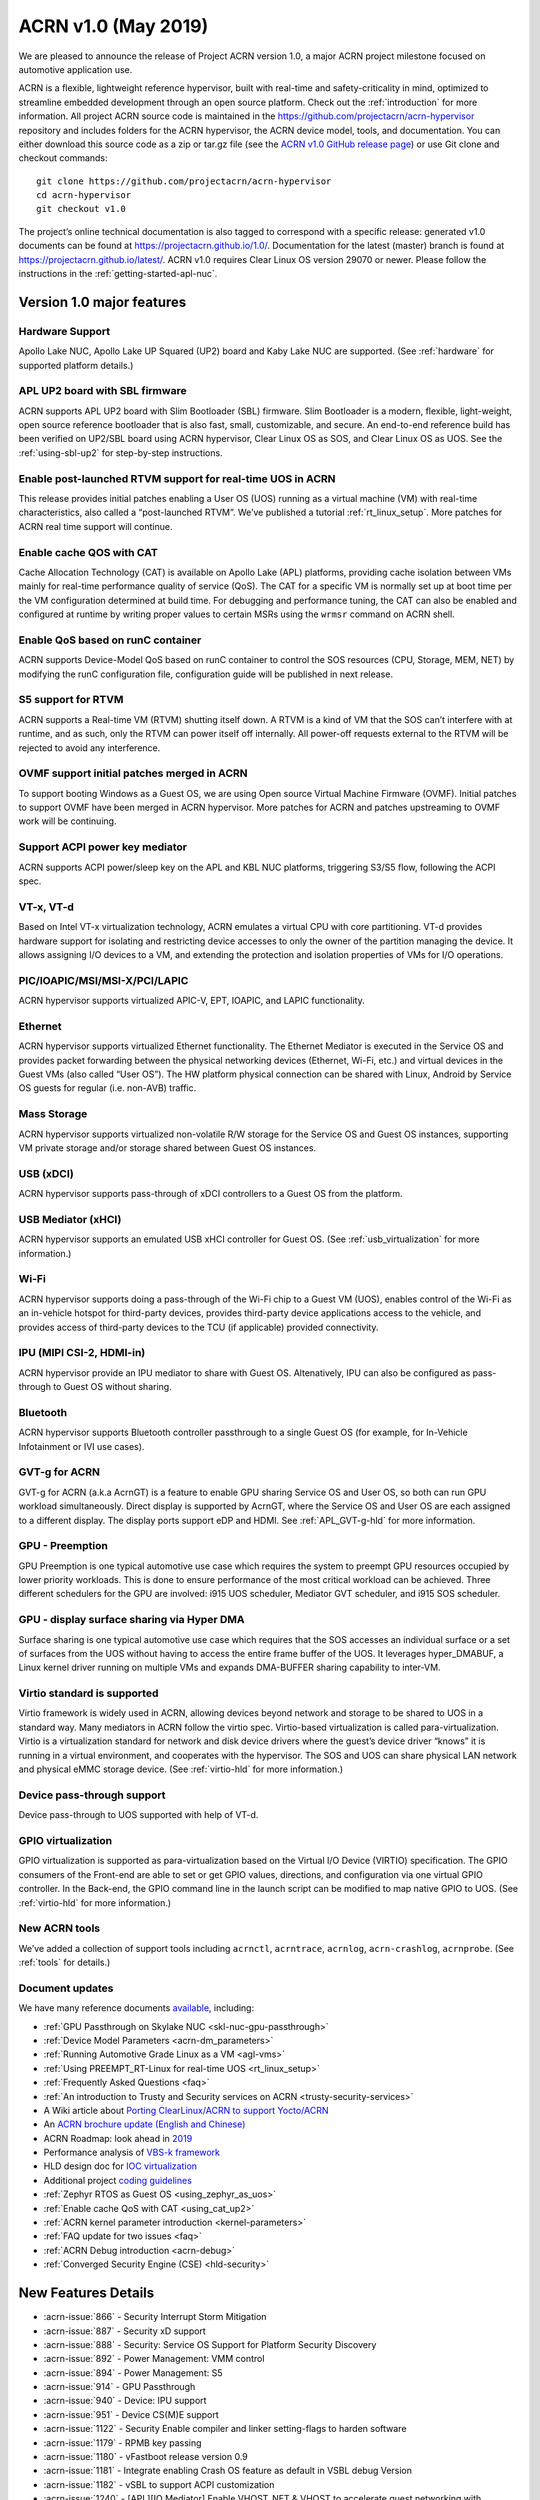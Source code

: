 .. _release_notes_1.0:

ACRN v1.0 (May 2019)
####################

We are pleased to announce the release of Project ACRN version 1.0,
a major ACRN project milestone focused on automotive application use.

ACRN is a flexible, lightweight reference hypervisor, built with
real-time and safety-criticality in mind, optimized to streamline embedded 
development through an open source platform. Check out the :ref:`introduction` for more information.
All project ACRN source code is maintained in the https://github.com/projectacrn/acrn-hypervisor 
repository and includes folders for the ACRN hypervisor, the ACRN device 
model, tools, and documentation. You can either download this source code as
a zip or tar.gz file (see the `ACRN v1.0 GitHub release page
<https://github.com/projectacrn/acrn-hypervisor/releases/tag/v1.0>`_)
or use Git clone and checkout commands::

   git clone https://github.com/projectacrn/acrn-hypervisor
   cd acrn-hypervisor
   git checkout v1.0

The project’s online technical documentation is also tagged to correspond 
with a specific release: generated v1.0 documents can be found at https://projectacrn.github.io/1.0/. 
Documentation for the latest (master) branch is found at https://projectacrn.github.io/latest/.
ACRN v1.0 requires Clear Linux OS version 29070 or newer. Please follow the 
instructions in the :ref:`getting-started-apl-nuc`.

Version 1.0 major features
**************************

Hardware Support
================
Apollo Lake NUC, Apollo Lake UP Squared (UP2) board and
Kaby Lake NUC are supported. (See :ref:`hardware` for supported platform details.)

APL UP2 board with SBL firmware
===============================
ACRN supports APL UP2 board with Slim Bootloader (SBL) firmware.
Slim Bootloader is a modern, flexible, light-weight,
open source reference bootloader that is also  fast, small,
customizable, and secure. An end-to-end reference build has been verified 
on UP2/SBL board using ACRN hypervisor, Clear Linux OS as SOS, and Clear
Linux OS as UOS. See the :ref:`using-sbl-up2` for step-by-step instructions.

Enable post-launched RTVM support for real-time UOS in ACRN
===========================================================
This release provides initial patches enabling a User OS (UOS) running as a
virtual machine (VM) with real-time characteristics,
also called a “post-launched RTVM”. We’ve published a tutorial
:ref:`rt_linux_setup`. More patches for ACRN real time support will continue.

Enable cache QOS with CAT
=========================
Cache Allocation Technology (CAT) is available on Apollo Lake (APL) platforms,
providing cache isolation between VMs mainly for real-time performance quality
of service (QoS). The CAT for a specific VM is normally set up at boot time per
the VM configuration determined at build time. For debugging and performance
tuning, the CAT can also be enabled and configured at runtime by writing proper
values to certain MSRs using the ``wrmsr`` command on ACRN shell.

Enable QoS based on runC container
==================================
ACRN supports Device-Model QoS based on runC container to control 
the SOS resources (CPU, Storage, MEM, NET) by modifying the runC configuration file,
configuration guide will be published in next release.

S5 support for RTVM
===================
ACRN supports a Real-time VM (RTVM) shutting itself down. A RTVM is a kind
of VM that the SOS can’t interfere with at runtime, and as such, only the
RTVM can power itself off internally. All power-off requests external to the
RTVM will be rejected to avoid any interference.

OVMF support initial patches merged in ACRN
===========================================
To support booting Windows as a Guest OS, we are using
Open source Virtual Machine Firmware (OVMF). Initial
patches to support OVMF have been merged in ACRN hypervisor. More patches for
ACRN and patches upstreaming to OVMF work will be continuing.

Support ACPI power key mediator
===============================
ACRN supports ACPI power/sleep key on the APL and KBL NUC platforms, triggering
S3/S5 flow, following the ACPI spec.

VT-x, VT-d
==========
Based on Intel VT-x virtualization technology, ACRN emulates a virtual CPU 
with core partitioning. VT-d provides hardware support
for isolating and restricting device accesses to only the owner of the 
partition managing the device. It allows assigning I/O devices to a VM, 
and extending the protection and isolation properties of VMs for 
I/O operations.

PIC/IOAPIC/MSI/MSI-X/PCI/LAPIC
==============================
ACRN hypervisor supports virtualized APIC-V, EPT, IOAPIC, and LAPIC functionality.

Ethernet
========
ACRN hypervisor supports virtualized Ethernet functionality. The Ethernet 
Mediator is executed in the Service OS and provides packet forwarding between 
the physical networking devices (Ethernet, Wi-Fi, etc.) and virtual devices in
the Guest VMs (also called “User OS”). The HW platform physical connection can be shared
with Linux, Android by Service OS guests for regular (i.e. non-AVB) traffic.

Mass Storage
============
ACRN hypervisor supports virtualized non-volatile R/W storage for the Service 
OS and Guest OS instances, supporting VM private storage and/or storage shared 
between Guest OS instances.

USB (xDCI)
==========
ACRN hypervisor supports pass-through of xDCI 
controllers to a Guest OS from the platform.

USB Mediator (xHCI)
===================
ACRN hypervisor supports an emulated USB xHCI controller for Guest OS.
(See :ref:`usb_virtualization` for more information.)

Wi-Fi
=====
ACRN hypervisor supports doing a pass-through of the Wi-Fi chip to
a Guest VM (UOS), enables control of the Wi-Fi as an in-vehicle hotspot for third-party
devices, provides third-party device applications access to the vehicle, and
provides access of third-party devices to the TCU (if applicable) provided connectivity.

IPU (MIPI CSI-2, HDMI-in)
=========================
ACRN hypervisor provide an IPU mediator to share with Guest OS. Altenatively, IPU
can also be configured as pass-through to Guest OS without sharing.

Bluetooth
=========
ACRN hypervisor supports Bluetooth controller passthrough to a single Guest
OS (for example, for In-Vehicle Infotainment or IVI use cases).

GVT-g for ACRN
==============
GVT-g for ACRN (a.k.a AcrnGT) is a feature to enable GPU sharing Service OS 
and User OS, so both can run GPU workload simultaneously. Direct display is 
supported by AcrnGT, where the Service OS and User OS are each assigned to 
a different display. The display ports support eDP and HDMI. See :ref:`APL_GVT-g-hld`
for more information.

GPU - Preemption
================
GPU Preemption is one typical automotive use case which requires the system 
to preempt GPU resources occupied by lower priority workloads. This is done 
to ensure performance of the most critical workload can be achieved. Three 
different schedulers for the GPU are involved: i915 UOS scheduler, Mediator 
GVT scheduler, and i915 SOS scheduler.

GPU - display surface sharing via Hyper DMA
===========================================
Surface sharing is one typical automotive use case which requires that the 
SOS accesses an individual surface or a set of surfaces from the UOS without 
having to access the entire frame buffer of the UOS. It leverages hyper_DMABUF,
a Linux kernel driver running on multiple VMs and expands DMA-BUFFER sharing
capability to inter-VM.

Virtio standard is supported
============================
Virtio framework is widely used in ACRN, allowing devices beyond network and
storage to be shared to UOS in a standard way. Many mediators in ACRN follow
the virtio spec. Virtio-based virtualization is called para-virtualization.
Virtio is a virtualization standard for network and disk device drivers where 
the guest’s device driver “knows” it is running in a virtual environment, and 
cooperates with the hypervisor. The SOS and UOS can share physical LAN network 
and physical eMMC storage device. (See :ref:`virtio-hld` for more information.)

Device pass-through support
===========================
Device pass-through to UOS supported with help of VT-d.

GPIO virtualization
===================
GPIO virtualization is supported as para-virtualization based on the Virtual 
I/O Device (VIRTIO) specification. The GPIO consumers of the Front-end are able
to set or get GPIO values, directions, and configuration via one virtual GPIO 
controller. In the Back-end, the GPIO command line in the launch script can be 
modified to map native GPIO to UOS. (See :ref:`virtio-hld` for more information.)

New ACRN tools
==============
We’ve added a collection of support tools including ``acrnctl``, ``acrntrace``, ``acrnlog``,
``acrn-crashlog``, ``acrnprobe``. (See :ref:`tools` for details.)

Document updates
================
We have many reference documents `available
<https://projectacrn.github.io>`_, including:

* :ref:`GPU Passthrough on Skylake NUC <skl-nuc-gpu-passthrough>`
* :ref:`Device Model Parameters <acrn-dm_parameters>`
* :ref:`Running Automotive Grade Linux as a VM <agl-vms>`
* :ref:`Using PREEMPT_RT-Linux for real-time UOS <rt_linux_setup>`
* :ref:`Frequently Asked Questions <faq>`
* :ref:`An introduction to Trusty and Security services on ACRN <trusty-security-services>`
* A Wiki article about `Porting ClearLinux/ACRN to support Yocto/ACRN
  <https://github.com/projectacrn/acrn-hypervisor/wiki/Yocto-based-Service-OS-(SOS)-and-User-OS-(UOS)-on-ACRN>`_
* An `ACRN brochure update (English and Chinese)
  <https://projectacrn.org/#code-docs>`_
* ACRN Roadmap: look ahead in `2019
  <https://projectacrn.org/wp-content/uploads/sites/59/2019/02/ACRN-Rodamap-2019.pdf>`_
* Performance analysis of `VBS-k framework
  <https://projectacrn.github.io/latest/developer-guides/VBSK-analysis.html>`_
* HLD design doc for `IOC virtualization
  <https://projectacrn.github.io/latest/developer-guides/hld/hld-APL_GVT-g.html?highlight=hld>`_
* Additional project `coding guidelines
  <coding_guidelines.html>`_
* :ref:`Zephyr RTOS as Guest OS <using_zephyr_as_uos>`
* :ref:`Enable cache QoS with CAT <using_cat_up2>`
* :ref:`ACRN kernel parameter introduction <kernel-parameters>`
* :ref:`FAQ update for two issues <faq>`
* :ref:`ACRN Debug introduction <acrn-debug>`
* :ref:`Converged Security Engine (CSE) <hld-security>`

New Features Details
********************

- :acrn-issue:`866` - Security Interrupt Storm Mitigation
- :acrn-issue:`887` - Security xD support
- :acrn-issue:`888` - Security: Service OS Support for Platform Security Discovery
- :acrn-issue:`892` - Power Management: VMM control
- :acrn-issue:`894` - Power Management: S5
- :acrn-issue:`914` - GPU Passthrough
- :acrn-issue:`940` - Device: IPU support
- :acrn-issue:`951` - Device CS(M)E support
- :acrn-issue:`1122` - Security Enable compiler and linker setting-flags to harden software
- :acrn-issue:`1179` - RPMB key passing
- :acrn-issue:`1180` - vFastboot release version 0.9
- :acrn-issue:`1181` - Integrate enabling Crash OS feature as default in VSBL debug Version
- :acrn-issue:`1182` - vSBL to support ACPI customization
- :acrn-issue:`1240` - [APL][IO Mediator] Enable VHOST_NET & VHOST to accelerate guest networking with virtio_net.
- :acrn-issue:`1284` - [DeviceModel]Enable NHLT table in DM for audio passthrough
- :acrn-issue:`1329` - ioeventfd and irqfd implementation to support vhost on ACRN
- :acrn-issue:`1343` - Enable -Werror for ACRN hypervisor
- :acrn-issue:`1409` - Add support for profiling [sep/socwatch tools]
- :acrn-issue:`1455` - x2apic support for acrn
- :acrn-issue:`1498` - add watchdog MSI and INTR support in DM
- :acrn-issue:`1536` - dm: add virtio_mei mediator
- :acrn-issue:`1544` - dm: rpmb: Support RPMB mode config from launch.sh
- :acrn-issue:`1568` - Implement PCI emulation functionality in HV for UOS passthrough devices and SOS MSI/MSI-X remapping
- :acrn-issue:`1626` - support x2APIC mode for ACRN guests
- :acrn-issue:`1672` - L1TF mitigation
- :acrn-issue:`1701` - MISRA C compliance Naming Convention
- :acrn-issue:`1711` - msix.c use MMIO read/write APIs to access MMIO registers
- :acrn-issue:`1812` - export kdf_sha256 interface from crypto lib
- :acrn-issue:`1815` - improve emulation of I/O port CF9
- :acrn-issue:`1824` - implement “wbinvd” emulation
- :acrn-issue:`1832` - Add OVMF booting support for booting as an alternative to vSBL.
- :acrn-issue:`1882` - Extend the SOS CMA range from 64M to 128M
- :acrn-issue:`1915` - Enable Audio Mediator
- :acrn-issue:`1953` - Add cmdline option to disable/enable vhm module for guest
- :acrn-issue:`1995` - Support SBL firmware as boot loader on Apollo Lake UP2.
- :acrn-issue:`2011` - support DISCARD command for virtio-blk
- :acrn-issue:`2020` - DM: Enable QoS in ACRN, based on runC container
- :acrn-issue:`2056` - Enable SMAP in hypervisor
- :acrn-issue:`2170` - For UEFI based hardware platforms, one Clear Linux OS E2E build binary can be used for all platform’s installation
- :acrn-issue:`2176` - Fix RTC issues in ACPI
- :acrn-issue:`2319` - Add vHPET support
- :acrn-issue:`2351` - Enable post-launched hybrid mode
- :acrn-issue:`2426` - Enable Interrupt Remapping feature
- :acrn-issue:`2431` - VPCI code cleanup
- :acrn-issue:`2448` - Adding support for socket as a backend for Virtio-Console
- :acrn-issue:`2462` - Enable cache QOS with CAT
- :acrn-issue:`2512` - GPIO virtualization
- :acrn-issue:`2708` - one binary for SBL and UEFI
- :acrn-issue:`2713` - Enable ACRN to boot Zephyr
- :acrn-issue:`2792` - Pass ACRN E820 map to OVMF
- :acrn-issue:`2865` - support S5 of Normal VM with lapic_pt

Fixed Issues Details
********************

- :acrn-issue:`424` - Clear Linux OS desktop GUI of SOS fails to launch
- :acrn-issue:`663` - Black screen displayed after booting SOS/UOS
- :acrn-issue:`676` - Hypervisor and DM version numbers incorrect
- :acrn-issue:`677` - SSD Disk ID is not consistent between SOS/UOS
- :acrn-issue:`706` - Invisible mouse cursor in UOS
- :acrn-issue:`707` - Issues found with instructions for using Ubuntu as SOS
- :acrn-issue:`721` - DM for IPU mediation
- :acrn-issue:`843` - ACRN boot failure
- :acrn-issue:`971` - acrncrashlog functions need to be enhance
- :acrn-issue:`1003` - CPU: cpu info is not correct
- :acrn-issue:`1071` - hypervisor cannot boot on skylake i5-6500
- :acrn-issue:`1101` - missing acrn_mngr.h
- :acrn-issue:`1125` - VPCI coding style and bugs fixes found in integration testing for partition mode
- :acrn-issue:`1126` - VPCI coding style and bugs fixes for partition mode
- :acrn-issue:`1209` - specific PCI device failed to passthrough to UOS
- :acrn-issue:`1268` - GPU hangs when running GfxBench Car Chase in SOS and UOS.
- :acrn-issue:`1270` - SOS and UOS play video but don’t display video animation output on monitor.
- :acrn-issue:`1319` - SD card pass-through: UOS can’t see SD card after UOS reboot.
- :acrn-issue:`1339` - SOS failed to boot with SSD+NVMe boot devices on KBL NUC
- :acrn-issue:`1432` - SOS failed boot
- :acrn-issue:`1774` - UOS cannot stop by command: acrnctl stop [vm name] in SOS
- :acrn-issue:`1775` - [APL UP2]ACRN debugging tool` - acrntrace cannot be used in SOS
- :acrn-issue:`1776` - [APL UP2]ACRN debugging tool` - acrnlog cannot be used in SOS
- :acrn-issue:`1777` - After UOS plays video for several minutes, the UOS image will be stagnant
- :acrn-issue:`1778` - MSDK: 1080p H264 video decode fails in UOS
- :acrn-issue:`1779` - gfxbench cannot run in SOS&UOS
- :acrn-issue:`1780` - Some video formats cannot be played in SOS.
- :acrn-issue:`1781` - Can not recognize the SD card in the SOS
- :acrn-issue:`1782` - UOS failed to get ip with the pass-throughed network card
- :acrn-issue:`1792` - System hang and reboot after run “LaaG Forced GPU Reset: subtest error-state-capture-vebox” in UOS
- :acrn-issue:`1794` - After SOS boots up, there’s no output on SOS screen
- :acrn-issue:`1795` - SOS fails to get IP address
- :acrn-issue:`1796` - APL NUC fails to reboot sometimes
- :acrn-issue:`1825` - Need to clear memory region used by UOS before it exit
- :acrn-issue:`1837` - ‘acrnctl list’ shows incomplete VM names
- :acrn-issue:`1986` - UOS will hang once watchdog reset triggered
- :acrn-issue:`1987` - UOS will have same MAC address after launching UOS with virio-net
- :acrn-issue:`1996` - [APLNUC/KBLNUC/APLUP2]There is an error log when using “acrnd&” to boot UOS
- :acrn-issue:`1999` - [APLNUC][KBLNUC][APLUP2]UOS reset fails with acrnctl reset command
- :acrn-issue:`2000` - After launching UOS with Audio pass-through, Device (I2C0) doesn’t exist in UOS DSDT.dsl
- :acrn-issue:`2030` - UP2 fails to boot with uart=disabled for hypervisor
- :acrn-issue:`2031` - UP2 serial port has no output
- :acrn-issue:`2043` - Fix incorrect vm_id captured when sampling PMU data
- :acrn-issue:`2052` - tpm_emulator code reshuffle
- :acrn-issue:`2086` - enable/disable snoop control bit per vm
- :acrn-issue:`2133` - The system will hang up and print some error info after boot UOS
- :acrn-issue:`2157` - Profiling: fix the profiling tool crash by page faults
- :acrn-issue:`2168` - Modify Makefile to save debug files
- :acrn-issue:`2200` - Won’t build using ubuntu 16.04 LTS and binutils 2.26.1
- :acrn-issue:`2237` - Don’t export two dma_bufs for the same importer in sos kernel
- :acrn-issue:`2257` - Profiling code clean up
- :acrn-issue:`2276` - OVMF failed to launch UOS on UP2
- :acrn-issue:`2277` - [APLNUC]Launch UOS with 5G memory will hang 2 minutes
- :acrn-issue:`2298` - Hard codes path to iasl
- :acrn-issue:`2298` - Hardcodes path to iasl
- :acrn-issue:`2316` - Tools don’t respect CFLAGS/LDFLAGS from environment
- :acrn-issue:`2338` - [UP2]Lost 2G memory in SOS when using SBL as bootloader on UP2
- :acrn-issue:`2341` - vm exit trace position is not correct
- :acrn-issue:`2349` - SOS failed boot up with RELOC config enabled.
- :acrn-issue:`2355` - Switch the default up-notification vector from 0xF7 to 0xF3
- :acrn-issue:`2356` - fail to start UOS on the renamed device name of VHM module
- :acrn-issue:`2370` - Doesn’t use parallel make in subbuilds
- :acrn-issue:`2371` - kconfig oldconfig doesn’t work correctly
- :acrn-issue:`2389` - Need to add the dependency of $(LIB_FLAGS)
- :acrn-issue:`2410` - Launch UOS will occur page fault error when use the hypervisor build on Ubuntu
- :acrn-issue:`2422` - [PATCH] profiling: fix the system freeze issue when running profiling tool
- :acrn-issue:`2427` - Remove redundant apicv code from legacy vInterrupt inject path
- :acrn-issue:`2453` - Fix vHPET memory leak on device reset
- :acrn-issue:`2455` - host call stack disappear when dumping
- :acrn-issue:`2474` - Need to capture dropped sample info while profiling
- :acrn-issue:`2490` - systemd virtualization detection doesn’t work
- :acrn-issue:`2516` - [UP2][SBL] System hang with DP monitor connected
- :acrn-issue:`2522` - Start ias in SOS, no display
- :acrn-issue:`2523` - UOS monitor does not display when using ias
- :acrn-issue:`2524` - [UP2][SBL] Launching UOS hang while weston is running in SOS
- :acrn-issue:`2528` - [APLUP2] SBL (built by SBL latest code) failed to boot ACRN hypervisor
- :acrn-issue:`2543` - vLAPIC: DCR not properly initialized
- :acrn-issue:`2548` - [APLNUC/KBLNUC][GVT][SOS/LAAG] Weston fails to play video in SOS and UOS
- :acrn-issue:`2572` - Startup SOS Fails
- :acrn-issue:`2588` - Uninitialized Variable is used in acrn_kernel/drivers/acrn/acrn_trace.c and acrn_hvlog.c
- :acrn-issue:`2597` - Return PIPEDSL from HW register instead of cached memory for Guest VGPU
- :acrn-issue:`2606` - HV crash during running VMM related Hypercall fuzzing test.
- :acrn-issue:`2624` - Loading PCI devices with table_count > CONFIG_MAX_MSIX_TABLE_NUM leads to writing outside of struct.
- :acrn-issue:`2643` - Ethernet pass-through, network card can’t get ip in uos
- :acrn-issue:`2674` - VGPU needs the lock when updating ppggt/ggtt to avoid the race condition
- :acrn-issue:`2695` - UOS powers off or suspend while pressing power key, UOS has no response
- :acrn-issue:`2704` - Possible memory leak issues
- :acrn-issue:`2760` - [UP2]{SBL] make APL-UP2 SBL acrn-hypervisor sos image failed.
- :acrn-issue:`2772` - Enable PCI-E realtek MMC card for UOS
- :acrn-issue:`2780` - [APL_NUC KBL_NUC EFI_UP2]Update clear Linux missing acrn.efi file
- :acrn-issue:`2792` - Pass ACRN E820 map to OVMF
- :acrn-issue:`2829` - The ACRN hypervisor shell interactive help is rather terse
- :acrn-issue:`2830` - Warning when building the hypervisor
- :acrn-issue:`2851` - [APL/KBL/UP2][HV][LaaG]Uos cannot boot when acrnctl add Long_VMName of more than 26
- :acrn-issue:`2870` - Use ‘sha512sum’ for validating all virtual bootloaders

Known Issues
************

:acrn-issue:`1773` - USB Mediator: Can't find all devices when multiple USB devices connected [Reproduce rate:60%]
   After booting UOS with multiple USB devices plugged in, there's a 60% chance that one or more devices are not discovered.

   **Impact:** Cannot use multiple USB devices at same time.

   **Workaround:** Unplug and plug-in the unrecognized device after booting.

-----

:acrn-issue:`1991` - Input not accepted in UART Console for corner case
   Input is useless in UART Console for a corner case, demonstrated with these steps:

   1) Boot to SOS
   2) ssh into the SOS.
   3) use ``./launch_UOS.sh`` to boot UOS.
   4) On the host, use ``minicom -s dev/ttyUSB0``.
   5) Use ``sos_console 0`` to launch SOS.

   **Impact:** Fails to use UART for input.

   **Workaround:** Enter other keys before typing :kbd:`Enter`.

-----

:acrn-issue:`2267` - [APLUP2][LaaG] LaaG can't detect 4k monitor
   After launching UOS on APL UP2 , 4k monitor cannot be detected.

   **Impact:** UOS can't display on a 4k monitor.

   **Workaround:** Use a monitor with less than 4k resolution.

-----

:acrn-issue:`2278` - [KBLNUC] Cx/Px is not supported on KBLNUC
   C states and P states are not supported on KBL NUC.

   **Impact:** Power Management state-related operations in SOS/UOS on
   KBL NUC can't be used.

   **Workaround:** None

-----

:acrn-issue:`2279` - [APLNUC] After exiting UOS, SOS can't use USB keyboard and mouse
   After exiting UOS with mediator
   Usb_KeyBoard and Mouse, SOS cannot use the USB keyboard and mouse.

   These steps reproduce the issue:

   1) Insert USB keyboard and mouse in standard A port (USB3.0 port)
   2) Boot UOS by sharing the USB keyboard and mouse in cmd line:

      ``-s n,xhci,1-1:1-2:1-3:1-4:2-1:2-2:2-3:2-4 \``

   3) UOS access USB keyboard and mouse.
   4) Exit UOS.
   5) SOS tries to access USB keyboard and mouse, and fails.

   **Impact:** SOS cannot use USB keyboard and mouse in such case.

   **Workaround:** Unplug and plug-in the USB keyboard and mouse after exiting UOS.

-----

:acrn-issue:`2527` - System will crash after a few minutes running stress test ``crashme`` tool in SOS/UOS.
   System stress test may cause a system crash.

   **Impact:** System may crash in some stress situations.

   **Workaround:** None

-----

:acrn-issue:`2526` - Hypervisor crash when booting UOS with acrnlog running with mem loglevel=6
   If we use ``loglevel 3 6`` to change the mem loglevel to 6, we may hit a page fault in HV.

   **Impact:** Hypervisor may crash in some situation.

   **Workaround:** None

-----

:acrn-issue:`2753` - UOS cannot resume after suspend by pressing power key
   UOS cannot resume after suspend by pressing power key

   **Impact:** UOS may failed to resume after suspend by pressing the power key.

   **Workaround:** None

-----

:acrn-issue:`2974` - Launching Zephyr RTOS as a real-time UOS takes too long
    Launching Zephyr RTOS as a real-time UOS takes too long

    These steps reproduce the issue:

    1) Build Zephyr image by follow the `guide
       <https://projectacrn.github.io/latest/tutorials/using_zephyr_as_uos.html?highlight=zephyr>`_.
    2) Copy the "Zephyr.img", "OVMF.fd" and "launch_zephyr.sh" to ISD.
    3) execute the launch_zephyr.sh script.

    **Impact:** Launching Zephyr RTOS as a real-time UOS takes too long

    **Workaround:** None

-----

Change Log
**********

These commits have been added to the acrn-hypervisor repo since the v0.8
release in Apr 2019 (click on the CommitID link to see details):

.. comment

   This list is obtained from this git command (update the date to pick up
   changes since the last release):

   git log --pretty=format:'- :acrn-commit:`%h` - %s' --after="2018-03-01"

- :acrn-commit:`bed57dd2` - HV: vuart: enable connect mode for VM
- :acrn-commit:`235d8861` - HV: vuart: enable vuart console for VM
- :acrn-commit:`3c92d7bb` - HV: vuart: refine vuart config
- :acrn-commit:`1234f4f7` - HV: shell: rename sos_console to vm_console
- :acrn-commit:`2362e585` - HV: correct usage of GUEST_FLAG_IO_COMPLETION_POLLING
- :acrn-commit:`578592b5` - vlapic: refine IPI broadcast to support x2APIC mode
- :acrn-commit:`581c0a23` - HV: move AP_MASK to cpu.h
- :acrn-commit:`7b6fe145` - HV: Remove unnecssary indent in pm.c
- :acrn-commit:`a85d11ca` - HV: Add prefix 'p' before 'cpu' to physical cpu related functions
- :acrn-commit:`25741b62` - HV: fix the issue of ACRN_REQUEST_EXCP flag is not cleared.
- :acrn-commit:`28d50f1b` - hv: vlapic: add apic register offset check API
- :acrn-commit:`70dd2544` - hv: vmsr: refine x2apic MSR bitmap setting
- :acrn-commit:`0c347e60` - hv: vlapic: wrap APICv check pending delivery interrupt
- :acrn-commit:`037fffc2` - hv: vlapic: wrap APICv inject interrupt API
- :acrn-commit:`1db8123c` - hv: virq: refine pending event inject coding style
- :acrn-commit:`fde2c07c` - hv: vlapic: minor fix about APICv inject interrupt
- :acrn-commit:`846b5cf6` - hv: vlapic: wrap APICv accept interrupt API
- :acrn-commit:`7852719a` - ACRN: tool: Fix buffer overflow risk in acrnctl
- :acrn-commit:`763d2183` - DM: virtio-gpio: fix array overflow issue
- :acrn-commit:`f3f870b7` - dm: uart: use mevent_add only when it is a tty
- :acrn-commit:`30609565` - dm: fix possible null pointer dereference in pci_gvt_deinit
- :acrn-commit:`f991d179` - hv: fix possible buffer overflow in vlapic.c
- :acrn-commit:`2c13ac74` - hv: vmcs: minor fix about APICv feature setting
- :acrn-commit:`4fc20097` - hv: instr_emul: check the bit 0(w bit) of opcode when necessary
- :acrn-commit:`7ccb44af` - HV: Remove dead loop in stop_cpus
- :acrn-commit:`91c14081` - HV: Reset physical core of lapic_pt vm when shutdown
- :acrn-commit:`e52917f7` - HV: Reshuffle start_cpus and start_cpu
- :acrn-commit:`cfe8637c` - HV: Kconfig: Remove CPU_UP_TIMEOUT
- :acrn-commit:`565f3c72` - HV: Clear DM set guest_flags when shutdown vm
- :acrn-commit:`a3207b2b` - hv: allocate vpid based on vm_id and vcpu_id mapping
- :acrn-commit:`9673f3da` - HV: validate target vm in hypercall
- :acrn-commit:`82181f4c` - HV: remove ifndef on vpci_set_ptdev_intr_info
- :acrn-commit:`aef5a4fd` - hv: free ptdev device IRQs when shutting down VM
- :acrn-commit:`82fa9946` - dm: safely access MMIO hint in MMIO emulation
- :acrn-commit:`4c38ff00` - dm: completely remove enable_bar()/disable_bar() functions
- :acrn-commit:`a718fbe8` - dm: pci: change return type to bool
- :acrn-commit:`887d4168` - hv: check vm state before creating a VM
- :acrn-commit:`fa475540` - hv: seed: fix potential NULL pointer dereferencing
- :acrn-commit:`334c5ae7` - hv: ept: correct EPT mapping gpa check
- :acrn-commit:`aee9f3c6` - hv: reset per cpu sbuf pointers during vcpu reset
- :acrn-commit:`56acaacc` - hv: vlapic: add TPR below threshold implement
- :acrn-commit:`a4c9cb99` - hv:change register_mmio_emulation_handler to void
- :acrn-commit:`f1aa35a2` - doc: add security advisory section in ACRN introduction website
- :acrn-commit:`3e19d62b` - doc: update coding guidelines
- :acrn-commit:`bba43290` - Setting up KBL serial console on the GSG
- :acrn-commit:`0ae5ef3a` - dm: add IOCTL command to get platform information
- :acrn-commit:`5a51d0bf` - hv: Add host CR2 to exception dump
- :acrn-commit:`b1e68453` - hv: enable vMCE from guest CPUID
- :acrn-commit:`35ef11e6` - HV: enable lapic passthru for logical partition VM1
- :acrn-commit:`824caf8c` - hv: Remove need for init_fallback_iommu_domain and fallback_iommu_domain
- :acrn-commit:`948d58fb` - acrn-dm: enable debug option for acrn-dm
- :acrn-commit:`2e5a6e28` - watchdog: map the watchdog reset to warm reset
- :acrn-commit:`2f4e3207` - dm: virtio-input: adapt Windows virtio-input driver
- :acrn-commit:`81158579` - dm: pci: unregister bars which are still enabled in pci_emul_free_bars
- :acrn-commit:`fd389cb1` - dm: disable ACPI PM timer
- :acrn-commit:`98dfc6f2` - dm: virtio-block: extend the max iov number of virtio block
- :acrn-commit:`fa7f6c2c` - dm: fix deadlock between emulate_mem and un/register_mem
- :acrn-commit:`d648df76` - dm: register_bar/unregister_bar when bar enable/disable
- :acrn-commit:`b838e9b7` - dm: pm: mask the higher bits of parameter of smi_cmd handler
- :acrn-commit:`15966f94` - dm: uart: add uart over tcp support
- :acrn-commit:`48be6f1f` - HV:config:Add config to enable logic partition on KBL NUC i7
- :acrn-commit:`c4c788ca` - HV:BSP:Update firmware detection and operations selecting logic
- :acrn-commit:`a13c19b4` - HV:EFI-STUB:UEFI loader name supporting
- :acrn-commit:`048d72fd` - tools: acrn-crashlog: fix some possible memory leak
- :acrn-commit:`46480f6e` - hv: add new hypercall to fetch platform configurations
- :acrn-commit:`e216f306` - tools: acrn-mngr: add delay to allow user to prevent VM autostart for debug
- :acrn-commit:`8c2ab95f` - tools: acrnd: fix wait_for_stop() return wrong vm state
- :acrn-commit:`2b900a43` - tools: acrn-manager: fix mngr_send_msg() return 0 when read ack fail
- :acrn-commit:`6ac9e15a` - dm: fix possible memory leak in 'load_elf32()'
- :acrn-commit:`e50c0c88` - tools: acrn-manager: fix the possibility of creating directory at will by no permission process
- :acrn-commit:`16a2af57` - hv: Build mptable for guest if VM type is Pre-Launched
- :acrn-commit:`869de397` - hv: rename 'assign_iommu_device' and 'unassign_iommu_device'
- :acrn-commit:`ccecd550` - HV: show VM UUID in shell
- :acrn-commit:`445999af` - HV: make vm id statically by uuid
- :acrn-commit:`cb10dc7e` - HV: return bool in sanitize_vm_config
- :acrn-commit:`60712343` - HV: use term of UUID
- :acrn-commit:`4557033a` - hv: vlapic: minor fix about vlapic write
- :acrn-commit:`fa8fa37c` - hv: vlapic: remove vlapic_rdmsr/wrmsr
- :acrn-commit:`ad1bfd95` - hv: move pci.h to include/hw
- :acrn-commit:`69627ad7` - hv: rename io_emul.c to vmx_io.c
- :acrn-commit:`17faa897` - hv:move common/io_req.c/h to dm folder
- :acrn-commit:`2b79c6df` - hv:move some common APIs to io_req.c
- :acrn-commit:`0a1c016d` - hv: move 'emul_pio[]' from strcut vm_arch to acrn_vm
- :acrn-commit:`35c8437b` - hv:move 'fire_vhm_interrupt' to io_emul.c
- :acrn-commit:`e7605fad` - doc: fix misspellings
- :acrn-commit:`c42f5c5c` - Add description of enabling serial console for KBL NUC.
- :acrn-commit:`8ee00c1e` - Update doc/getting-started/gsg_quick_setup.sh
- :acrn-commit:`1312fc6f` - Update doc/getting-started/gsg_quick_setup.sh
- :acrn-commit:`64f74b76` - Update doc/getting-started/gsg_quick_setup.sh
- :acrn-commit:`c3b9b4c1` - Update doc/getting-started/gsg_quick_setup.sh
- :acrn-commit:`f964ee92` - Update doc/getting-started/gsg_quick_setup.sh
- :acrn-commit:`595744a3` - Update doc/getting-started/gsg_quick_setup.sh
- :acrn-commit:`07baa83c` - Update doc/getting-started/gsg_quick_setup.sh
- :acrn-commit:`bf51fb03` - Update doc/getting-started/gsg_quick_setup.sh
- :acrn-commit:`b1adc035` - Update doc/getting-started/gsg_quick_setup.sh
- :acrn-commit:`65ed6c61` - Update doc/getting-started/gsg_quick_setup.sh
- :acrn-commit:`875fc6e8` - Update doc/getting-started/gsg_quick_setup.sh
- :acrn-commit:`a6df7440` - Update doc/getting-started/gsg_quick_setup.sh
- :acrn-commit:`7ff61fb8` - Update doc/getting-started/gsg_quick_setup.sh
- :acrn-commit:`76b34ee7` - Update doc/getting-started/gsg_quick_setup.sh
- :acrn-commit:`a7f7b854` - Add gsg quick setup script.
- :acrn-commit:`122685b7` - DM USB: xHCI: refine the failure process logic of control transfer
- :acrn-commit:`69152647` - hv: Use virtual APIC IDs for Pre-launched VMs
- :acrn-commit:`8796ded2` - DM USB: fix SWWDT_UNHANDLED issue
- :acrn-commit:`8bd7b9be` - DM USB: xHCI: fix an logic error during USB reset
- :acrn-commit:`b570755f` - Domain id and name added to launch_uos.sh
- :acrn-commit:`6eaadc34` - dm: passthru: support SD hotplug
- :acrn-commit:`784bfa28` - DM USB: xHCI: fix an issue during BULK transfer
- :acrn-commit:`e30cd452` - doc: tweak home page redirect to latest
- :acrn-commit:`63743d8b` - DM USB: xHCI: WA for an isochronous crash issue
- :acrn-commit:`f0e7ce6a` - version: 1.0-unstable
